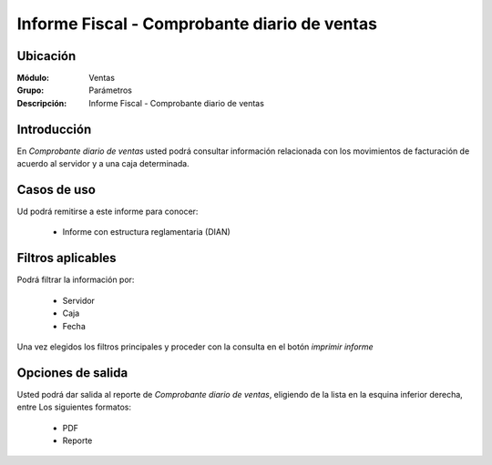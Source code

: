 =============================================
Informe Fiscal - Comprobante diario de ventas
=============================================

Ubicación
---------

:Módulo:
 Ventas

:Grupo:
 Parámetros

:Descripción:
 Informe Fiscal - Comprobante diario de ventas

Introducción
------------

En *Comprobante diario de ventas* usted podrá consultar información relacionada con los movimientos de facturación de acuerdo al servidor y a una caja determinada.

Casos de uso
------------

Ud podrá remitirse a este informe para conocer:

	- Informe con estructura reglamentaria (DIAN)

Filtros aplicables
------------------
Podrá filtrar la información por:

	- Servidor
	- Caja
	- Fecha


Una vez elegidos los filtros principales y proceder con la consulta en el botón  |printer_q.bmp| *imprimir informe* 

Opciones de salida
------------------
Usted podrá dar salida al reporte de *Comprobante diario de ventas*, eligiendo de la lista en la esquina inferior derecha, entre Los siguientes formatos:

	- |pdf_logo.gif| PDF 
	- |printer_q.bmp| Reporte



.. |pdf_logo.gif| image:: /_images/generales/pdf_logo.gif
.. |excel.bmp| image:: /_images/generales/excel.bmp
.. |codbar.png| image:: /_images/generales/codbar.png
.. |printer_q.bmp| image:: /_images/generales/printer_q.bmp
.. |calendaricon.gif| image:: /_images/generales/calendaricon.gif
.. |gear.bmp| image:: /_images/generales/gear.bmp
.. |openfolder.bmp| image:: /_images/generales/openfold.bmp
.. |library_listview.bmp| image:: /_images/generales/library_listview.png
.. |plus.bmp| image:: /_images/generales/plus.bmp
.. |wzedit.bmp| image:: /_images/generales/wzedit.bmp
.. |buscar.bmp| image:: /_images/generales/buscar.bmp
.. |delete.bmp| image:: /_images/generales/delete.bmp
.. |btn_ok.bmp| image:: /_images/generales/btn_ok.bmp
.. |refresh.bmp| image:: /_images/generales/refresh.bmp
.. |descartar.bmp| image:: /_images/generales/descartar.bmp
.. |save.bmp| image:: /_images/generales/save.bmp
.. |wznew.bmp| image:: /_images/generales/wznew.bmp
